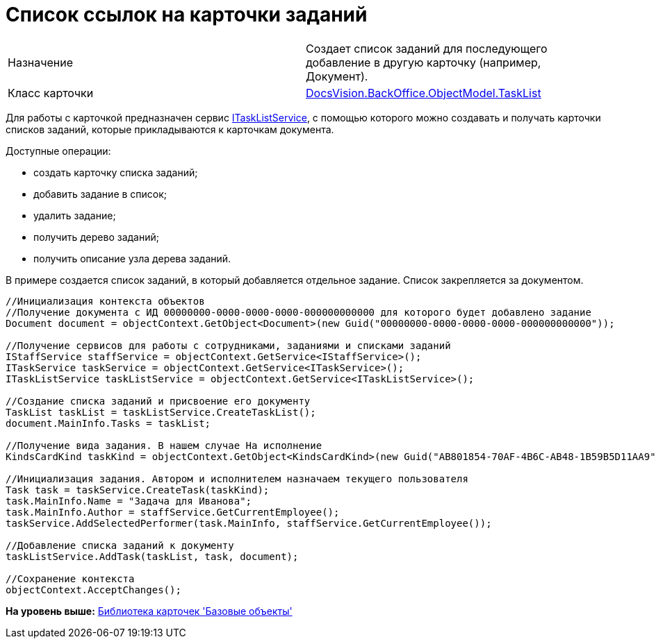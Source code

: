 = Список ссылок на карточки заданий

[cols=",",]
|===
|Назначение |Создает список заданий для последующего добавление в другую карточку (например, Документ).
|Класс карточки |xref:../api/DocsVision/BackOffice/ObjectModel/TaskList_CL.adoc[DocsVision.BackOffice.ObjectModel.TaskList]
|===

Для работы с карточкой предназначен сервис xref:../api/DocsVision/BackOffice/ObjectModel/Services/ITaskListService_IN.adoc[ITaskListService], с помощью которого можно создавать и получать карточки списков заданий, которые прикладываются к карточкам документа.

Доступные операции:

* создать карточку списка заданий;
* добавить задание в список;
* удалить задание;
* получить дерево заданий;
* получить описание узла дерева заданий.

В примере создается список заданий, в который добавляется отдельное задание. Список закрепляется за документом.

[source,pre,codeblock,language-csharp]
----
//Инициализация контекста объектов
//Получение документа с ИД 00000000-0000-0000-0000-000000000000 для которого будет добавлено задание 
Document document = objectContext.GetObject<Document>(new Guid("00000000-0000-0000-0000-000000000000"));

//Получение сервисов для работы с сотрудниками, заданиями и списками заданий
IStaffService staffService = objectContext.GetService<IStaffService>();
ITaskService taskService = objectContext.GetService<ITaskService>();
ITaskListService taskListService = objectContext.GetService<ITaskListService>();

//Создание списка заданий и присвоение его документу
TaskList taskList = taskListService.CreateTaskList();
document.MainInfo.Tasks = taskList;

//Получение вида задания. В нашем случае На исполнение
KindsCardKind taskKind = objectContext.GetObject<KindsCardKind>(new Guid("AB801854-70AF-4B6C-AB48-1B59B5D11AA9"));

//Инициализация задания. Автором и исполнителем назначаем текущего пользователя 
Task task = taskService.CreateTask(taskKind);
task.MainInfo.Name = "Задача для Иванова";
task.MainInfo.Author = staffService.GetCurrentEmployee();
taskService.AddSelectedPerformer(task.MainInfo, staffService.GetCurrentEmployee());

//Добавление списка заданий к документу
taskListService.AddTask(taskList, task, document);

//Сохранение контекста
objectContext.AcceptChanges();
----

*На уровень выше:* xref:../pages/dm_baseobjectscards.adoc[Библиотека карточек 'Базовые объекты']
